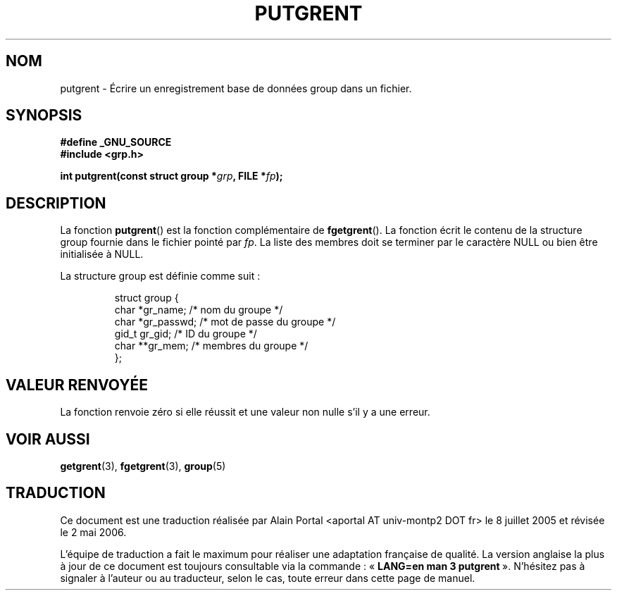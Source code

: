 .\" Copyright 2003 Walter Harms (walter.harms@informatik.uni-oldenburg.de)
.\" Distributed under GPL
.\"
.\" Traduction : Alain Portal
.\" 08/07/2005 LDP-1.63
.\" Màj 14/12/2005 LDP-1.65
.\" Màj 01/05/2006 LDP-1.67.1
.\"
.TH PUTGRENT 3 "9 septembre 2003" LDP "Manuel du programmeur Linux"
.SH NOM
putgrent \- Écrire un enregistrement base de données group dans un fichier.
.SH SYNOPSIS
.B #define _GNU_SOURCE
.br
.B #include <grp.h>
.sp
.BI "int putgrent(const struct group *" grp ", FILE *" fp );
.sp
.SH DESCRIPTION
La fonction
.BR putgrent ()
est la fonction complémentaire de
.BR fgetgrent ().
La fonction écrit le contenu de la structure group fournie dans le fichier
pointé par
.IR fp .
La liste des membres doit se terminer par le caractère NULL ou bien être
initialisée à NULL.
.sp
La structure group est définie comme suit\ :
.sp
.RS
.nf
struct group {
      char    *gr_name;      /* nom du groupe          */
      char    *gr_passwd;    /* mot de passe du groupe */
      gid_t   gr_gid;        /* ID du groupe           */
      char    **gr_mem;      /* membres du groupe      */
};
.fi
.RE
.SH "VALEUR RENVOYÉE"
La fonction renvoie zéro si elle réussit et une valeur non nulle s'il y a
une erreur.
.SH "VOIR AUSSI"
.BR getgrent (3),
.BR fgetgrent (3),
.BR group (5)
.SH TRADUCTION
.PP
Ce document est une traduction réalisée par Alain Portal
<aportal AT univ-montp2 DOT fr> le 8 juillet 2005
et révisée le 2\ mai\ 2006.
.PP
L'équipe de traduction a fait le maximum pour réaliser une adaptation
française de qualité. La version anglaise la plus à jour de ce document est
toujours consultable via la commande\ : «\ \fBLANG=en\ man\ 3\ putgrent\fR\ ».
N'hésitez pas à signaler à l'auteur ou au traducteur, selon le cas, toute
erreur dans cette page de manuel.
